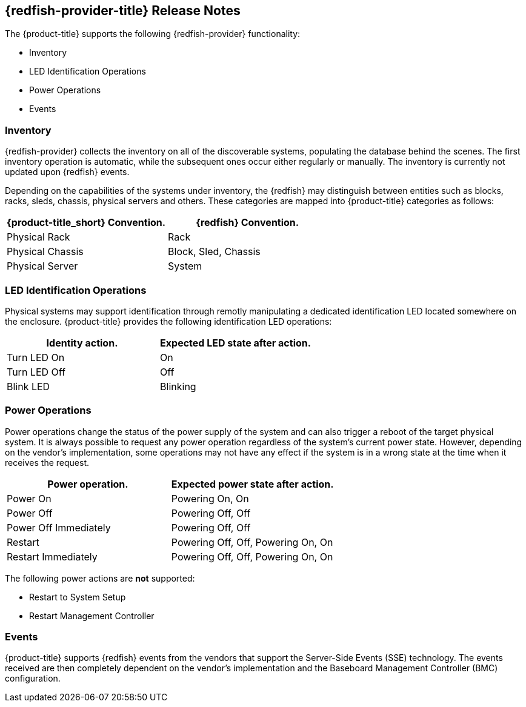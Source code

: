 == {redfish-provider-title} Release Notes

The {product-title} supports the following {redfish-provider} functionality:

* Inventory
* LED Identification Operations
* Power Operations
* Events

=== Inventory
{redfish-provider} collects the inventory on all of the discoverable systems,
populating the database behind the scenes. The first inventory operation is
automatic, while the subsequent ones occur either regularly or manually.
The inventory is currently not updated upon {redfish} events.

Depending on the capabilities of the systems under inventory, the {redfish}
may distinguish between entities such as blocks, racks, sleds, chassis, physical
servers and others. These categories are mapped into {product-title} categories
as follows:

[options="header",alt="Physical infrastructure provider entity mapping"]
|===============================================================================
| {product-title_short} Convention. | {redfish} Convention.
| Physical Rack                     | Rack
| Physical Chassis                  | Block, Sled, Chassis
| Physical Server                   | System
|===============================================================================


=== LED Identification Operations
Physical systems may support identification through remotly manipulating a
dedicated identification LED located somewhere on the enclosure.
{product-title} provides the following identification LED operations:

[options="header",alt="Identity LED action to status mapping"]
|===============================================================================
| Identity action.                   | Expected LED state after action.
| Turn LED On                        | On
| Turn LED Off                       | Off
| Blink LED                          | Blinking
|===============================================================================

=== Power Operations
Power operations change the status of the power supply of the system and can
also trigger a reboot of the target physical system. It is always possible
to request any power operation regardless of the system's current power
state. However, depending on the vendor's implementation, some operations
may not have any effect if the system is in a wrong state at the time when
it receives the request.

[options="header",alt="Power operation to power state mapping"]
|===============================================================================
| Power operation.                   | Expected power state after action.
| Power On                           | Powering On, On
| Power Off                          | Powering Off, Off
| Power Off Immediately              | Powering Off, Off
| Restart                            | Powering Off, Off, Powering On, On
| Restart Immediately                | Powering Off, Off, Powering On, On
|===============================================================================

The following power actions are *not* supported:

* Restart to System Setup
* Restart Management Controller

=== Events
{product-title} supports {redfish} events from the vendors that support the
Server-Side Events (SSE) technology. The events received are then completely
dependent on the vendor's implementation and the Baseboard Management Controller
(BMC) configuration.